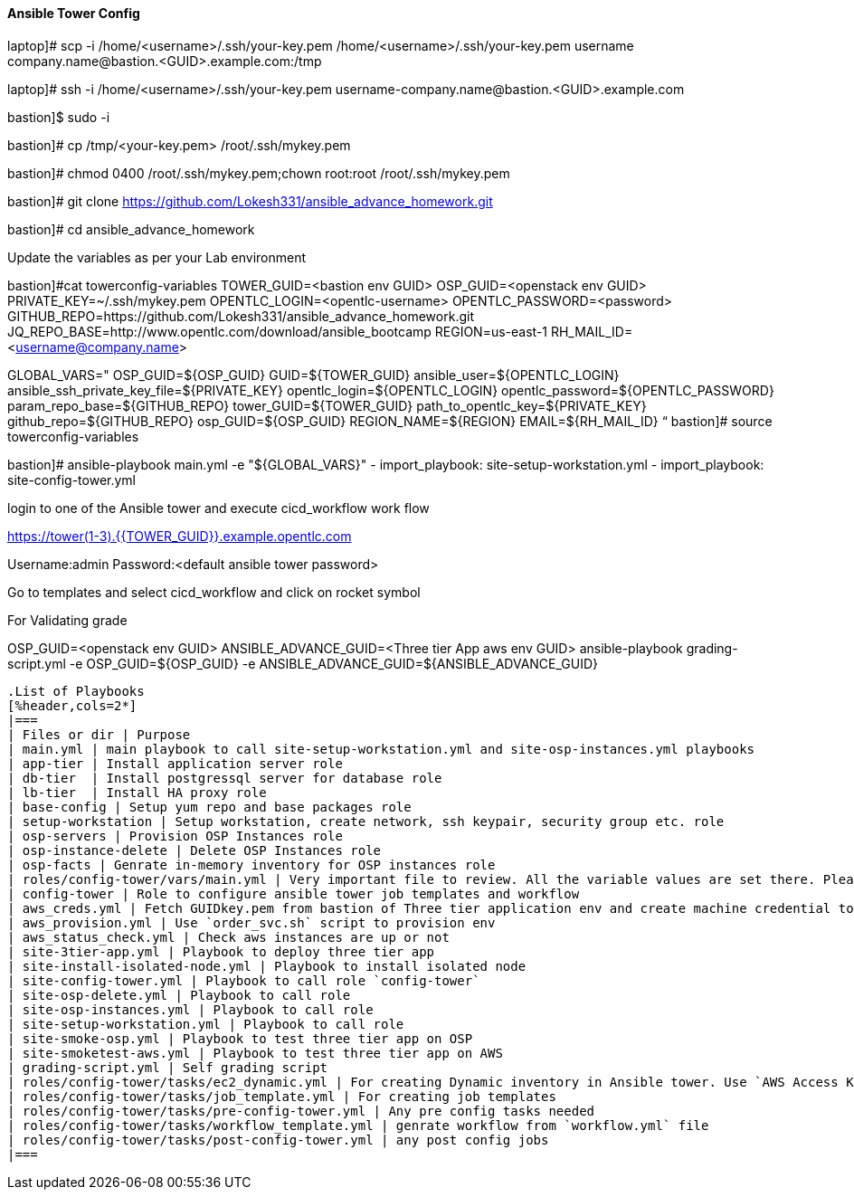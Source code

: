 ==== Ansible Tower Config

laptop]# scp -i /home/<username>/.ssh/your-key.pem /home/<username>/.ssh/your-key.pem username  company.name@bastion.<GUID>.example.com:/tmp

laptop]# ssh -i /home/<username>/.ssh/your-key.pem  username-company.name@bastion.<GUID>.example.com

bastion]$  sudo -i

bastion]# cp /tmp/<your-key.pem>  /root/.ssh/mykey.pem

bastion]# chmod 0400 /root/.ssh/mykey.pem;chown root:root /root/.ssh/mykey.pem

bastion]# git clone https://github.com/Lokesh331/ansible_advance_homework.git

bastion]# cd ansible_advance_homework

Update the variables as per your Lab environment

bastion]#cat towerconfig-variables
TOWER_GUID=<bastion env GUID>
OSP_GUID=<openstack env GUID>
PRIVATE_KEY=~/.ssh/mykey.pem
OPENTLC_LOGIN=<opentlc-username>
OPENTLC_PASSWORD=<password>
GITHUB_REPO=https://github.com/Lokesh331/ansible_advance_homework.git
JQ_REPO_BASE=http://www.opentlc.com/download/ansible_bootcamp
REGION=us-east-1
RH_MAIL_ID=<username@company.name>

GLOBAL_VARS="
        OSP_GUID=${OSP_GUID}
        GUID=${TOWER_GUID}
        ansible_user=${OPENTLC_LOGIN}
        ansible_ssh_private_key_file=${PRIVATE_KEY}
        opentlc_login=${OPENTLC_LOGIN}
        opentlc_password=${OPENTLC_PASSWORD}
        param_repo_base=${GITHUB_REPO}
        tower_GUID=${TOWER_GUID}
        path_to_opentlc_key=${PRIVATE_KEY}
        github_repo=${GITHUB_REPO}
        osp_GUID=${OSP_GUID}
        REGION_NAME=${REGION}
        EMAIL=${RH_MAIL_ID}
        “
bastion]# source towerconfig-variables

bastion]# ansible-playbook   main.yml -e "${GLOBAL_VARS}"
- import_playbook: site-setup-workstation.yml
- import_playbook: site-config-tower.yml 

login to one of the Ansible tower and execute cicd_workflow work flow

https://tower(1-3).{{TOWER_GUID}}.example.opentlc.com

Username:admin
Password:<default ansible tower password>

Go to templates and select cicd_workflow and click on rocket symbol

For Validating grade

OSP_GUID=<openstack env GUID>
ANSIBLE_ADVANCE_GUID=<Three tier App aws env GUID>
ansible-playbook grading-script.yml -e OSP_GUID=${OSP_GUID} -e ANSIBLE_ADVANCE_GUID=${ANSIBLE_ADVANCE_GUID} 


----


.List of Playbooks
[%header,cols=2*]
|===
| Files or dir | Purpose
| main.yml | main playbook to call site-setup-workstation.yml and site-osp-instances.yml playbooks
| app-tier | Install application server role
| db-tier  | Install postgressql server for database role
| lb-tier  | Install HA proxy role
| base-config | Setup yum repo and base packages role
| setup-workstation | Setup workstation, create network, ssh keypair, security group etc. role 
| osp-servers | Provision OSP Instances role
| osp-instance-delete | Delete OSP Instances role
| osp-facts | Genrate in-memory inventory for OSP instances role
| roles/config-tower/vars/main.yml | Very important file to review. All the variable values are set there. Please do not make any changes in the file
| config-tower | Role to configure ansible tower job templates and workflow
| aws_creds.yml | Fetch GUIDkey.pem from bastion of Three tier application env and create machine credential to connect to AWS instances
| aws_provision.yml | Use `order_svc.sh` script to provision env
| aws_status_check.yml | Check aws instances are up or not
| site-3tier-app.yml | Playbook to deploy three tier app
| site-install-isolated-node.yml | Playbook to install isolated node
| site-config-tower.yml | Playbook to call role `config-tower`
| site-osp-delete.yml | Playbook to call role
| site-osp-instances.yml | Playbook to call role
| site-setup-workstation.yml | Playbook to call role
| site-smoke-osp.yml | Playbook to test three tier app on OSP
| site-smoketest-aws.yml | Playbook to test three tier app on AWS
| grading-script.yml | Self grading script
| roles/config-tower/tasks/ec2_dynamic.yml | For creating Dynamic inventory in Ansible tower. Use `AWS Access Key` for credential
| roles/config-tower/tasks/job_template.yml | For creating job templates
| roles/config-tower/tasks/pre-config-tower.yml | Any pre config tasks needed
| roles/config-tower/tasks/workflow_template.yml | genrate workflow from `workflow.yml` file
| roles/config-tower/tasks/post-config-tower.yml | any post config jobs
|===
